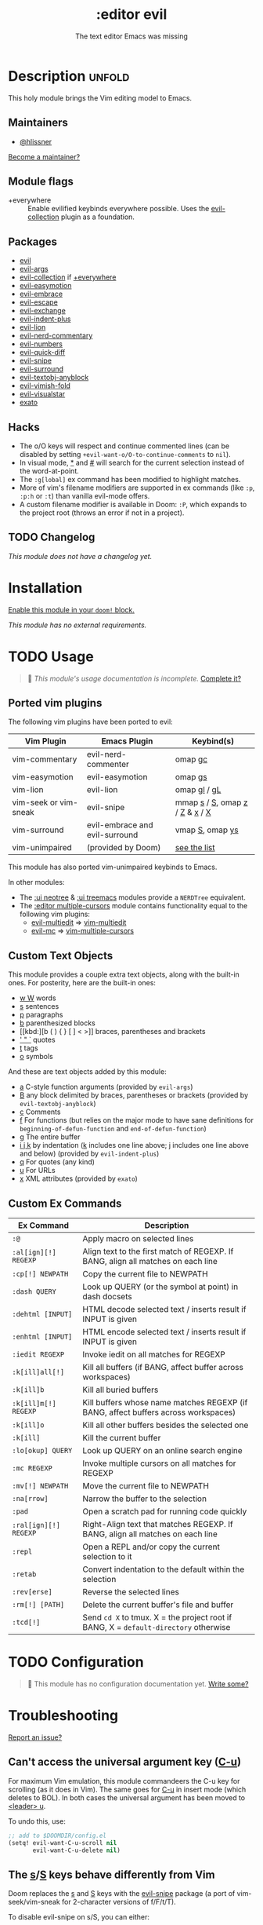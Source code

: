 # -*- mode: doom-docs-org -*-
#+title:    :editor evil
#+subtitle: The text editor Emacs was missing
#+created:  April 08, 2020
#+since:    2.0.0

* Description :unfold:
This holy module brings the Vim editing model to Emacs.

** Maintainers
- [[doom-user:][@hlissner]]

[[doom-contrib-maintainer:][Become a maintainer?]]

** Module flags
- +everywhere ::
  Enable evilified keybinds everywhere possible. Uses the [[https://github.com/emacs-evil/evil-collection][evil-collection]] plugin
  as a foundation.

** Packages
- [[doom-package:][evil]]
- [[doom-package:][evil-args]]
- [[doom-package:][evil-collection]] if [[doom-module:][+everywhere]]
- [[doom-package:][evil-easymotion]]
- [[doom-package:][evil-embrace]]
- [[doom-package:][evil-escape]]
- [[doom-package:][evil-exchange]]
- [[doom-package:][evil-indent-plus]]
- [[doom-package:][evil-lion]]
- [[doom-package:][evil-nerd-commentary]]
- [[doom-package:][evil-numbers]]
- [[doom-package:][evil-quick-diff]]
- [[doom-package:][evil-snipe]]
- [[doom-package:][evil-surround]]
- [[doom-package:][evil-textobj-anyblock]]
- [[doom-package:][evil-vimish-fold]]
- [[doom-package:][evil-visualstar]]
- [[doom-package:][exato]]

** Hacks
- The o/O keys will respect and continue commented lines (can be disabled by
  setting ~+evil-want-o/O-to-continue-comments~ to ~nil~).
- In visual mode, [[kbd:][*]] and [[kbd:][#]] will search for the current selection instead of the
  word-at-point.
- The ~:g[lobal]~ ex command has been modified to highlight matches.
- More of vim's filename modifiers are supported in ex commands (like ~:p~,
  ~:p:h~ or ~:t~) than vanilla evil-mode offers.
- A custom filename modifier is available in Doom: ~:P~, which expands to the
  project root (throws an error if not in a project).

** TODO Changelog
# This section will be machine generated. Don't edit it by hand.
/This module does not have a changelog yet./

* Installation
[[id:01cffea4-3329-45e2-a892-95a384ab2338][Enable this module in your ~doom!~ block.]]

/This module has no external requirements./

* TODO Usage
#+begin_quote
 🔨 /This module's usage documentation is incomplete./ [[doom-contrib-module:][Complete it?]]
#+end_quote

** Ported vim plugins
The following vim plugins have been ported to evil:

| Vim Plugin            | Emacs Plugin                   | Keybind(s)                     |
|-----------------------+--------------------------------+--------------------------------|
| vim-commentary        | evil-nerd-commenter            | omap [[kbd:][gc]]                        |
| vim-easymotion        | evil-easymotion                | omap [[kbd:][gs]]                        |
| vim-lion              | evil-lion                      | omap [[kbd:][gl]] / [[kbd:][gL]]                   |
| vim-seek or vim-sneak | evil-snipe                     | mmap [[kbd:][s]] / [[kbd:][S]], omap [[kbd:][z]] / [[kbd:][Z]] & [[kbd:][x]] / [[kbd:][X]] |
| vim-surround          | evil-embrace and evil-surround | vmap [[kbd:][S]], omap [[kbd:][ys]]                |
| vim-unimpaired        | (provided by Doom)             | [[https://github.com/hlissner/doom-emacs/blob/develop/modules/editor/evil/config.el#L413-L460][see the list]]                   |

This module has also ported vim-unimpaired keybinds to Emacs.

In other modules:
- The [[doom-module:][:ui neotree]] & [[doom-module:][:ui treemacs]] modules provide a =NERDTree= equivalent.
- The [[doom-module:][:editor multiple-cursors]] module contains functionality equal to the
  following vim plugins:
  - [[doom-package:][evil-multiedit]] => [[github:hlissner/vim-multiedit][vim-multiedit]]
  - [[doom-package:][evil-mc]] => [[https://github.com/terryma/vim-multiple-cursors][vim-multiple-cursors]]

** Custom Text Objects
This module provides a couple extra text objects, along with the built-in ones.
For posterity, here are the built-in ones:

- [[kbd:][w W]] words
- [[kbd:][s]] sentences
- [[kbd:][p]] paragraphs
- [[kbd:][b]] parenthesized blocks
- [[kbd:][b ( ) { } [ ] < >]] braces, parentheses and brackets
- [[kbd:][' " `]] quotes
- [[kbd:][t]] tags
- [[kbd:][o]] symbols

And these are text objects added by this module:
- [[kbd:][a]] C-style function arguments (provided by ~evil-args~)
- [[kbd:][B]] any block delimited by braces, parentheses or brackets (provided by
  ~evil-textobj-anyblock~)
- [[kbd:][c]] Comments
- [[kbd:][f]] For functions (but relies on the major mode to have sane definitions for
  ~beginning-of-defun-function~ and ~end-of-defun-function~)
- [[kbd:][g]] The entire buffer
- [[kbd:][i j k]] by indentation ([[kbd:][k]] includes one line above; [[kbd:][j]] includes one line above and
  below) (provided by ~evil-indent-plus~)
- [[kbd:][q]] For quotes (any kind)
- [[kbd:][u]] For URLs
- [[kbd:][x]] XML attributes (provided by ~exato~)

** Custom Ex Commands
| Ex Command            | Description                                                                          |
|-----------------------+--------------------------------------------------------------------------------------|
| ~:@~                  | Apply macro on selected lines                                                        |
| ~:al[ign][!] REGEXP~  | Align text to the first match of REGEXP. If BANG, align all matches on each line     |
| ~:cp[!] NEWPATH~      | Copy the current file to NEWPATH                                                     |
| ~:dash QUERY~         | Look up QUERY (or the symbol at point) in dash docsets                               |
| ~:dehtml [INPUT]~     | HTML decode selected text / inserts result if INPUT is given                         |
| ~:enhtml [INPUT]~     | HTML encode selected text / inserts result if INPUT is given                         |
| ~:iedit REGEXP~       | Invoke iedit on all matches for REGEXP                                               |
| ~:k[ill]all[!]~       | Kill all buffers (if BANG, affect buffer across workspaces)                          |
| ~:k[ill]b~            | Kill all buried buffers                                                              |
| ~:k[ill]m[!] REGEXP~  | Kill buffers whose name matches REGEXP (if BANG, affect buffers across workspaces)   |
| ~:k[ill]o~            | Kill all other buffers besides the selected one                                      |
| ~:k[ill]~             | Kill the current buffer                                                              |
| ~:lo[okup] QUERY~     | Look up QUERY on an online search engine                                             |
| ~:mc REGEXP~          | Invoke multiple cursors on all matches for REGEXP                                    |
| ~:mv[!] NEWPATH~      | Move the current file to NEWPATH                                                     |
| ~:na[rrow]~           | Narrow the buffer to the selection                                                   |
| ~:pad~                | Open a scratch pad for running code quickly                                          |
| ~:ral[ign][!] REGEXP~ | Right-Align text that matches REGEXP. If BANG, align all matches on each line        |
| ~:repl~               | Open a REPL and/or copy the current selection to it                                  |
| ~:retab~              | Convert indentation to the default within the selection                              |
| ~:rev[erse]~          | Reverse the selected lines                                                           |
| ~:rm[!] [PATH]~       | Delete the current buffer's file and buffer                                          |
| ~:tcd[!]~             | Send =cd X= to tmux. X = the project root if BANG, X = ~default-directory~ otherwise |

* TODO Configuration
#+begin_quote
 🔨 This module has no configuration documentation yet. [[doom-contrib-module:][Write some?]]
#+end_quote

* Troubleshooting
[[doom-report:][Report an issue?]]

** Can't access the universal argument key ([[kbd:][C-u]])
For maximum Vim emulation, this module commandeers the C-u key for scrolling (as
it does in Vim). The same goes for [[kbd:][C-u]] in insert mode (which deletes to BOL). In
both cases the universal argument has been moved to [[kbd:][<leader> u]].

To undo this, use:
#+begin_src emacs-lisp
;; add to $DOOMDIR/config.el
(setq! evil-want-C-u-scroll nil
       evil-want-C-u-delete nil)
#+end_src

** The [[kbd:][s]]/[[kbd:][S]] keys behave differently from Vim
Doom replaces the [[kbd:][s]] and [[kbd:][S]] keys with the [[doom-package:][evil-snipe]] package (a port of
vim-seek/vim-sneak for 2-character versions of f/F/t/T).

To disable evil-snipe on s/S, you can either:
1. Disable ~evil-snipe-mode~ by adding ~(remove-hook 'doom-first-input-hook
   #'evil-snipe-mode)~ to =$DOOMDIR/config.el=,
2. Or disable [[doom-package:][evil-snipe]] completely with ~(package! evil-snipe :disable t)~
   added to =$DOOMDIR/packages.el=, but this will also disable incremental
   highlighting for the f/F/t/T motions keys.
3. Or use [[kbd:][cl]] and [[kbd:][cc]], respectively; they do the same thing.

** The [[kbd:][Y]] key behaves differently from Vim (should yank the whole line)
Doom changes the behavior of the [[kbd:][Y]] key in normal mode to yank-to-EOL (equivalent
to [[kbd:][y$]]). This was to make it consistent with the [[kbd:][C]] and [[kbd:][D]] capital operators, and
because it was redundant with [[kbd:][yy]], which is easier to type than [[kbd:][y$]].

If you prefer the old behavior, it can be reversed with:
#+begin_src emacs-lisp
;; add to $DOOMDIR/config.el
(setq! evil-want-Y-yank-to-eol nil)
#+end_src

* Frequently asked questions
[[doom-suggest-faq:][Ask a question?]]

** How do I remove evil?
:PROPERTIES:
:ID:       f3925da6-5f0b-4d11-aa08-7bb58bea1982
:END:
1. [[id:01cffea4-3329-45e2-a892-95a384ab2338][Disable this module]].
2. Run ~$ doom sync~ to clean up lingering dependencies and regenerate your
   autoloads files.
3. [OPTIONAL] Change ~doom-leader-alt-key~ and ~doom-localleader-alt-key~. These
   are bound to [[kbd:][C-c]] and [[kbd:][C-c l]] by default.

#+begin_quote
 🚧 Ignore ~doom-leader-key~ and ~doom-localleader-key~, they don't apply to
    non-evil sessions.
#+end_quote

Evil-specific configuration and keybindings (defined with ~map!~) will be
ignored without [[doom-module:][:editor evil]] present (and omitted when byte-compiling).

** Include underscores in evil word motions?
A more in-depth answer and explanation for this can be found [[https://evil.readthedocs.io/en/latest/faq.html#underscore-is-not-a-word-character][in Evil's
documentation]].

TL;DR If you want the underscore to be recognized as word character, you can
modify its entry in the syntax-table:
#+begin_src emacs-lisp
(modify-syntax-entry ?_ "w")
#+end_src

This gives the underscore the word syntax-class. You can use a mode-hook to
modify the syntax-table in all buffers of some mode, e.g.
#+begin_src emacs-lisp
;; For python
(add-hook! 'python-mode-hook (modify-syntax-entry ?_ "w"))
;; For ruby
(add-hook! 'ruby-mode-hook (modify-syntax-entry ?_ "w"))
;; For Javascript
(add-hook! 'js2-mode-hook (modify-syntax-entry ?_ "w"))
#+end_src

* TODO Appendix
#+begin_quote
 🔨 This module has no appendix yet. [[doom-contrib-module:][Write one?]]
#+end_quote

